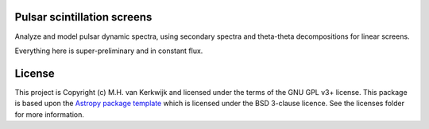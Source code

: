 Pulsar scintillation screens
----------------------------

.. image:: http://img.shields.io/badge/powered%20by-AstroPy-orange.svg?style=flat
    :target: http://www.astropy.org
    :alt: Powered by Astropy Badge

Analyze and model pulsar dynamic spectra, using secondary spectra and
theta-theta decompositions for linear screens.

Everything here is super-preliminary and in constant flux.


License
-------

This project is Copyright (c) M.H. van Kerkwijk and licensed under
the terms of the GNU GPL v3+ license. This package is based upon
the `Astropy package template <https://github.com/astropy/package-template>`_
which is licensed under the BSD 3-clause licence. See the licenses folder for
more information.
